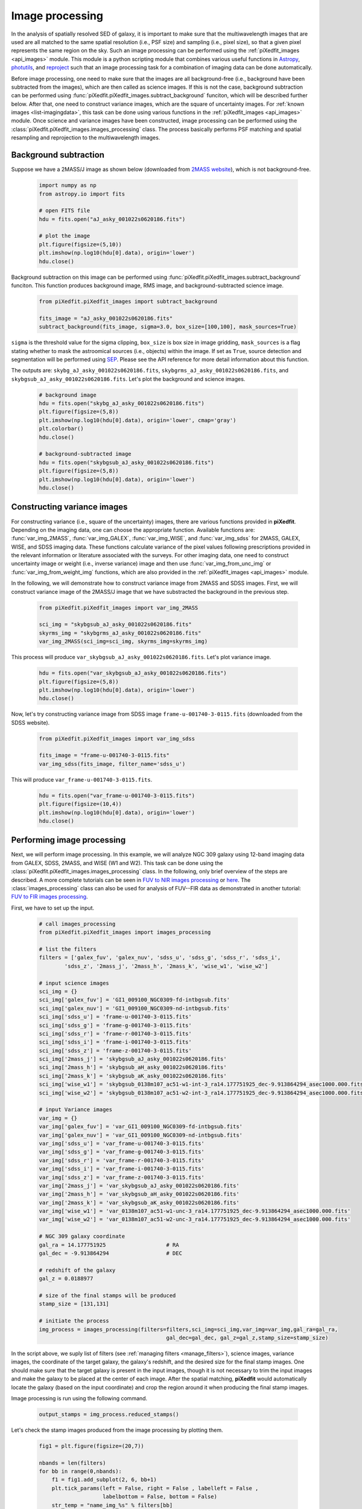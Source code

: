 .. _img_processing:

Image processing
================

In the analysis of spatially resolved SED of galaxy, it is important to make sure that the multiwavelength images that are used are all matched to the same spatial resolution (i.e., PSF size) and sampling (i.e., pixel size), so that a given pixel represents the same region on the sky. Such an image processing can be performed using the :ref:`piXedfit_images <api_images>` module. 
This module is a python scripting module that combines various useful functions in `Astropy <https://www.astropy.org/>`_, `photutils <https://photutils.readthedocs.io/en/stable/>`_, and `reproject <https://reproject.readthedocs.io/en/stable/>`_ such that an image processing task for a combination of imaging data can be done automatically. 

Before image processing, one need to make sure that the images are all background-free (i.e., background have been subtracted from the images), which are then called as science images. If this is not the case, background subtraction can be performed using :func:`piXedfit.piXedfit_images.subtract_background` funciton, which will be described further below. After that, one need to construct variance images, which are the square of uncertainty images. For :ref:`known images <list-imagingdata>`, this task can be done using various functions in the :ref:`piXedfit_images <api_images>` module. Once science and variance images have been constructed, image processing can be performed using the :class:`piXedfit.piXedfit_images.images_processing` class. The process basically performs PSF matching and spatial resampling and reprojection to the multiwavelength images.    


Background subtraction
----------------------
Suppose we have a 2MASS/J image as shown below (downloaded from `2MASS website <https://irsa.ipac.caltech.edu/applications/2MASS/IM/interactive.html>`_), which is not background-free.   

	.. code-block:: python

		import numpy as np
		from astropy.io import fits

		# open FITS file
		hdu = fits.open("aJ_asky_001022s0620186.fits")

		# plot the image
		plt.figure(figsize=(5,10))
		plt.imshow(np.log10(hdu[0].data), origin='lower')
		hdu.close()

.. image:: img_proc_1.png

Background subtraction on this image can be performed using :func:`piXedfit.piXedfit_images.subtract_background` funciton. 
This function produces background image, RMS image, and background-subtracted science image. 

	.. code-block:: python

		from piXedfit.piXedfit_images import subtract_background

		fits_image = "aJ_asky_001022s0620186.fits"
		subtract_background(fits_image, sigma=3.0, box_size=[100,100], mask_sources=True)

``sigma`` is the threshold value for the sigma clipping, ``box_size`` is box size in image gridding, ``mask_sources`` is a flag stating whether to mask the astroomical sources (i.e., objects) within the image. If set as ``True``, source detection and segmentation will be performed using `SEP <https://sep.readthedocs.io/en/v1.0.x/index.html>`_. Please see the API reference for more detail information about this function.  

The outputs are: ``skybg_aJ_asky_001022s0620186.fits``, ``skybgrms_aJ_asky_001022s0620186.fits``, and ``skybgsub_aJ_asky_001022s0620186.fits``. Let's plot the background and science images. 

	.. code-block:: python

		# background image
		hdu = fits.open("skybg_aJ_asky_001022s0620186.fits")
		plt.figure(figsize=(5,8))
		plt.imshow(np.log10(hdu[0].data), origin='lower', cmap='gray')
		plt.colorbar()
		hdu.close()

		# background-subtracted image
		hdu = fits.open("skybgsub_aJ_asky_001022s0620186.fits")
		plt.figure(figsize=(5,8))
		plt.imshow(np.log10(hdu[0].data), origin='lower') 
		hdu.close()

.. image:: img_proc_2.png
.. image:: img_proc_3.png


Constructing variance images
----------------------------
For constructing variance (i.e., square of the uncertainty) images, there are various functions provided in **piXedfit**. Depending on the imaging data, one can choose the appropriate function. Available functions are: :func:`var_img_2MASS`, :func:`var_img_GALEX`, :func:`var_img_WISE`, and :func:`var_img_sdss` for 2MASS, GALEX, WISE, and SDSS imaging data. These functions calculate variance of the pixel values following prescriptions provided in the relevant information or literature associated with the surveys. For other imaging data, one need to construct uncertainty image or weight (i.e., inverse variance) image and then use :func:`var_img_from_unc_img` or :func:`var_img_from_weight_img` functions, which are also provided in the :ref:`piXedfit_images <api_images>` module.

In the following, we will demonstrate how to construct variance image from 2MASS and SDSS images. First, we will construct variance image of the 2MASS/J image that we have substracted the background in the previous step. 

	.. code-block:: python

		from piXedfit.piXedfit_images import var_img_2MASS

		sci_img = "skybgsub_aJ_asky_001022s0620186.fits"
		skyrms_img = "skybgrms_aJ_asky_001022s0620186.fits"
		var_img_2MASS(sci_img=sci_img, skyrms_img=skyrms_img)   

This process will produce ``var_skybgsub_aJ_asky_001022s0620186.fits``. Let's plot variance image.

	.. code-block:: python

		hdu = fits.open("var_skybgsub_aJ_asky_001022s0620186.fits")
		plt.figure(figsize=(5,8))
		plt.imshow(np.log10(hdu[0].data), origin='lower')
		hdu.close()

.. image:: img_proc_4.png

Now, let's try constructing variance image from SDSS image ``frame-u-001740-3-0115.fits`` (downloaded from the SDSS website).

	.. code-block:: python

		from piXedfit.piXedfit_images import var_img_sdss

		fits_image = "frame-u-001740-3-0115.fits"
		var_img_sdss(fits_image, filter_name='sdss_u')

This will produce ``var_frame-u-001740-3-0115.fits``.

	.. code-block:: python

		hdu = fits.open("var_frame-u-001740-3-0115.fits")
		plt.figure(figsize=(10,4))
		plt.imshow(np.log10(hdu[0].data), origin='lower')
		hdu.close()

.. image:: img_proc_5.png



Performing image processing
---------------------------

Next, we will perform image processing. In this example, we will analyze NGC 309 galaxy using 12-band imaging data from GALEX, SDSS, 2MASS, and WISE (W1 and W2). This task can be done using the :class:`piXedfit.piXedfit_images.images_processing` class. In the following, only brief overview of the steps are described. A more complete tutorials can be seen in `FUV to NIR images processing <https://github.com/aabdurrouf/piXedfit/tree/main/examples/FUVtoNIR_CALIFA>`_ or `here <https://github.com/aabdurrouf/piXedfit/tree/main/examples/FUVtoNIR_MaNGA>`_. The :class:`images_processing` class can also be used for analysis of FUV--FIR data as demonstrated in another tutorial: `FUV to FIR images processing <https://github.com/aabdurrouf/piXedfit/tree/main/examples/FUVtoFIR>`_.   

First, we have to set up the input. 

	.. code-block:: python

		# call images_processing 
		from piXedfit.piXedfit_images import images_processing

		# list the filters
		filters = ['galex_fuv', 'galex_nuv', 'sdss_u', 'sdss_g', 'sdss_r', 'sdss_i', 
			'sdss_z', '2mass_j', '2mass_h', '2mass_k', 'wise_w1', 'wise_w2']

		# input science images
		sci_img = {}
		sci_img['galex_fuv'] = 'GI1_009100_NGC0309-fd-intbgsub.fits'
		sci_img['galex_nuv'] = 'GI1_009100_NGC0309-nd-intbgsub.fits'
		sci_img['sdss_u'] = 'frame-u-001740-3-0115.fits'
		sci_img['sdss_g'] = 'frame-g-001740-3-0115.fits'
		sci_img['sdss_r'] = 'frame-r-001740-3-0115.fits'
		sci_img['sdss_i'] = 'frame-i-001740-3-0115.fits'
		sci_img['sdss_z'] = 'frame-z-001740-3-0115.fits'
		sci_img['2mass_j'] = 'skybgsub_aJ_asky_001022s0620186.fits'
		sci_img['2mass_h'] = 'skybgsub_aH_asky_001022s0620186.fits'
		sci_img['2mass_k'] = 'skybgsub_aK_asky_001022s0620186.fits'
		sci_img['wise_w1'] = 'skybgsub_0138m107_ac51-w1-int-3_ra14.177751925_dec-9.913864294_asec1000.000.fits'
		sci_img['wise_w2'] = 'skybgsub_0138m107_ac51-w2-int-3_ra14.177751925_dec-9.913864294_asec1000.000.fits'

		# input Variance images
		var_img = {}
		var_img['galex_fuv'] = 'var_GI1_009100_NGC0309-fd-intbgsub.fits'
		var_img['galex_nuv'] = 'var_GI1_009100_NGC0309-nd-intbgsub.fits'
		var_img['sdss_u'] = 'var_frame-u-001740-3-0115.fits'
		var_img['sdss_g'] = 'var_frame-g-001740-3-0115.fits'
		var_img['sdss_r'] = 'var_frame-r-001740-3-0115.fits'
		var_img['sdss_i'] = 'var_frame-i-001740-3-0115.fits'
		var_img['sdss_z'] = 'var_frame-z-001740-3-0115.fits'
		var_img['2mass_j'] = 'var_skybgsub_aJ_asky_001022s0620186.fits'
		var_img['2mass_h'] = 'var_skybgsub_aH_asky_001022s0620186.fits'
		var_img['2mass_k'] = 'var_skybgsub_aK_asky_001022s0620186.fits'
		var_img['wise_w1'] = 'var_0138m107_ac51-w1-unc-3_ra14.177751925_dec-9.913864294_asec1000.000.fits'
		var_img['wise_w2'] = 'var_0138m107_ac51-w2-unc-3_ra14.177751925_dec-9.913864294_asec1000.000.fits'

		# NGC 309 galaxy coordinate
		gal_ra = 14.177751925 			# RA
		gal_dec = -9.913864294 			# DEC

		# redshift of the galaxy
		gal_z = 0.0188977

		# size of the final stamps will be produced
		stamp_size = [131,131]

		# initiate the process
		img_process = images_processing(filters=filters,sci_img=sci_img,var_img=var_img,gal_ra=gal_ra,
							gal_dec=gal_dec, gal_z=gal_z,stamp_size=stamp_size)

In the script above, we suply list of filters (see :ref:`managing filters <manage_filters>`), science images, variance images, the coordinate of the target galaxy, the galaxy's redshift, and the desired size for the final stamp images. One should make sure that the target galaxy is present in the input images, though it is not necessary to trim the input images and make the galaxy to be placed at the center of each image. After the spatial matching, **piXedfit** would automatically locate the galaxy (based on the input coordinate) and crop the region around it when producing the final stamp images. 

Image processing is run using the following command.

	.. code-block:: python

		output_stamps = img_process.reduced_stamps()

Let's check the stamp images produced from the image processing by plotting them.

	.. code-block:: python

		fig1 = plt.figure(figsize=(20,7))

		nbands = len(filters)
		for bb in range(0,nbands):
		    f1 = fig1.add_subplot(2, 6, bb+1)
		    plt.tick_params(left = False, right = False , labelleft = False ,
		                    labelbottom = False, bottom = False)
		    str_temp = "name_img_%s" % filters[bb]
		    hdu = fits.open(output_stamps[str_temp])
		    plt.imshow(np.log10(hdu[0].data), origin='lower')
		    f1.text(0.5, 0.93, filters[bb], horizontalalignment='center', 
		            verticalalignment='center',transform = f1.transAxes, 
		            fontsize=20, color='black')
		    hdu.close()

		plt.subplots_adjust(left=0.05, right=0.95, bottom=0.05, top=0.95, hspace=0.05, wspace=0.05)

.. image:: img_proc_6.png

Next, we will define galaxy's region of interest. There are various ways to do this, including the usage of elliptical or circular aperture centered at the galaxy, and more sophesticated way using segmentation maps produced using `SEP <https://sep.readthedocs.io/en/v1.0.x/index.html>`_. In this demo, we will define the galaxy's region through the segmentation process. 

	.. code-block:: python

		segm_maps = img_process.segmentation_sep(output_stamps, thresh=2.8, minarea=100, 
					deblend_nthresh=40, deblend_cont=0.005)     

This function produces segmentation map on each band, so we get 12 maps. Then, user has a flexibility to choose whether to use single map or merge mutiple maps together for defining the galaxy's region of interest. All this option is possible with the :func:`galaxy_region` method. Suppose we choose segmentation maps from SDSS i and z bands to be merged, as shown in the following.

	.. code-block:: python

		# select segmentation maps
		select_ids = [5, 6]
		select_segm_maps = []
		for ii in select_ids:
			select_segm_maps.append(segm_maps[ii])

		gal_region = img_process.galaxy_region(select_segm_maps)  

Let's plot the defined region on top of the SDSS/g image.

	.. code-block:: python

		fig1 = plt.figure(figsize=(5,5))
		f1 = plt.subplot()
		str_temp = "name_img_%s" % filters[3]
		hdu = fits.open(output_stamps[str_temp])
		plt.imshow(np.log10(hdu[0].data), origin='lower')
		plt.imshow(gal_region, origin='lower', cmap='Greys', alpha=0.2)  
		hdu.close()

.. image:: img_proc_7.png


Next, we are ready to calculate fluxes (i.e., convert from the pixel values) of individual pixels within the galaxy's region of interest. This is can be done using the :func:`flux_map` method. 

	.. code-block:: python

		Gal_EBV = 0.034 						# level of attenuation by the foreground Galactic dust
		name_out_fits = "fluxmap_ngc309.fits"	# name for the output FITS file
		flux_maps = img_process.flux_map(output_stamps, gal_region, Gal_EBV=Gal_EBV, 
										name_out_fits=name_out_fits)


``Gal_EBV`` is the E(B-V) dust attenuation level due to the foreground Galactic dust. Given the coordinate of the galaxy, this information can be obtained from e.g., `NED website <https://ned.ipac.caltech.edu/forms/calculator.html>`_.
























